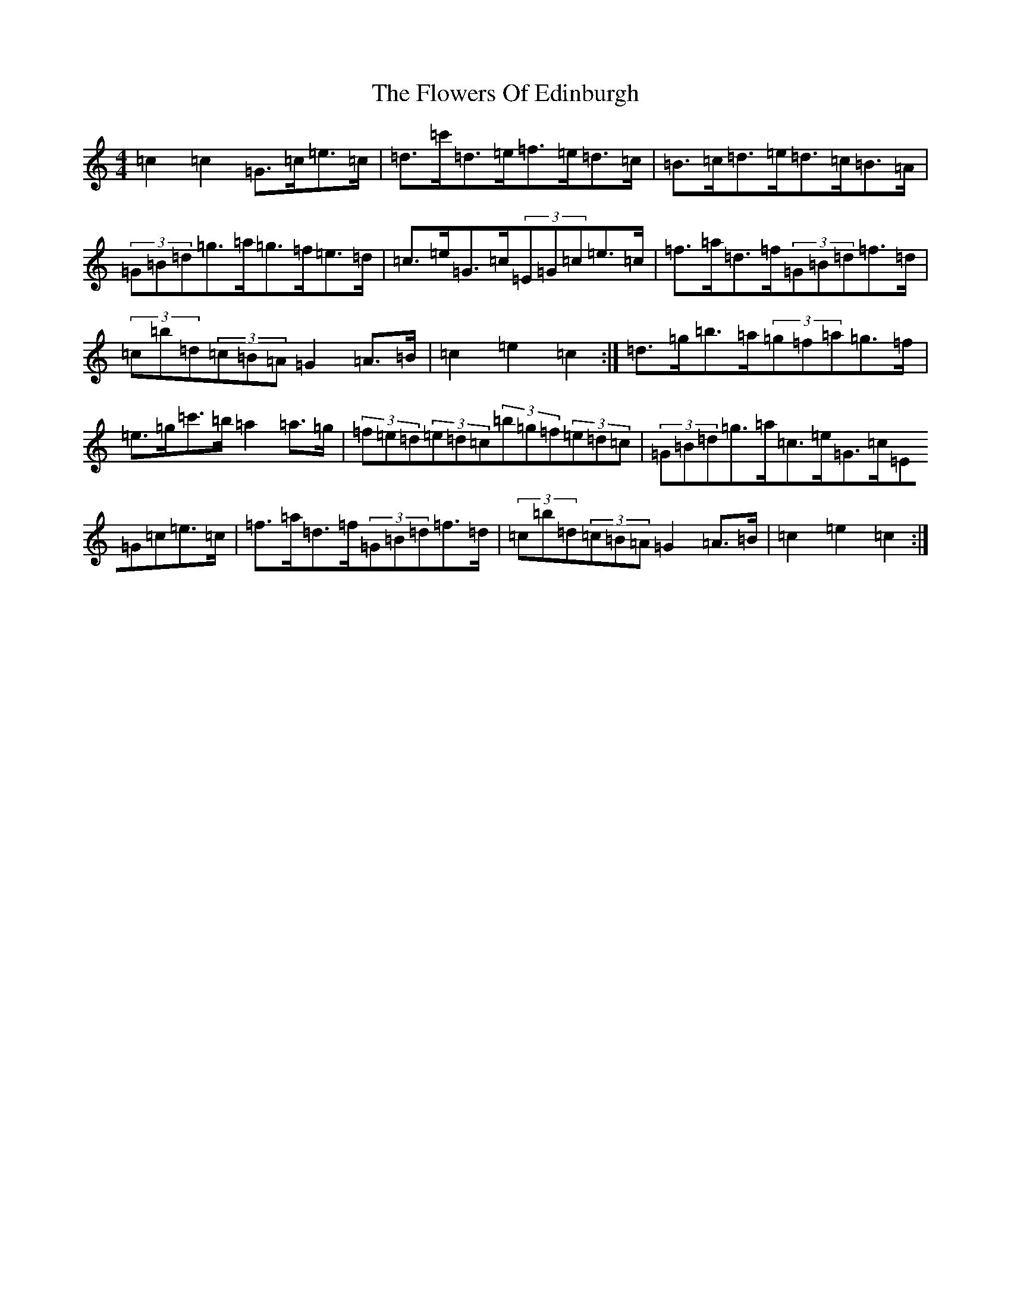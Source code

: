 X: 2636
T: The Flowers Of Edinburgh
S: https://thesession.org/tunes/2549#setting15821
Z: G Major
R: reel
M: 4/4
L: 1/8
K: C Major
=c2=c2=G>=c=e>=c|=d>=c'=d>=e=f>=e=d>=c|=B>=c=d>=e=d>=c=B>=A|(3=G=B=d=g>=a=g>=f=e>=d|=c>=e=G>=c(3=E=G=c=e>=c|=f>=a=d>=f(3=G=B=d=f>=d|(3=c=b=d(3=c=B=A=G2=A>=B|=c2=e2=c2:|=d>=g=b>=a(3=g=f=a=g>=f|=e>=g=c'>=b=a2=a>=g|(3=f=e=d(3=e=d=c(3=b=g=f(3=e=d=c|(3=G=B=d=g>=a=c>=e=G>=c(3=E=G=c=e>=c|=f>=a=d>=f(3=G=B=d=f>=d|(3=c=b=d(3=c=B=A=G2=A>=B|=c2=e2=c2:|